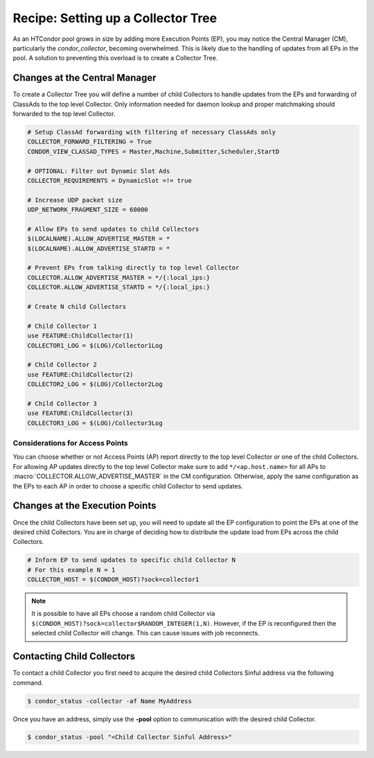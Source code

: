 Recipe: Setting up a Collector Tree
===================================

As an HTCondor pool grows in size by adding more Execution Points (EP), you may
notice the Central Manager (CM), particularly the *condor_collector*, becoming
overwhelmed. This is likely due to the handling of updates from all EPs
in the pool. A solution to preventing this overload is to create a
Collector Tree.

Changes at the Central Manager
------------------------------

To create a Collector Tree you will define a number of child Collectors to
handle updates from the EPs and forwarding of ClassAds to the top level
Collector. Only information needed for daemon lookup and proper matchmaking
should forwarded to the top level Collector.

.. code-block:: condor-config

    # Setup ClassAd forwarding with filtering of necessary ClassAds only
    COLLECTOR_FORWARD_FILTERING = True
    CONDOR_VIEW_CLASSAD_TYPES = Master,Machine,Submitter,Scheduler,StartD

    # OPTIONAL: Filter out Dynamic Slot Ads
    COLLECTOR_REQUIREMENTS = DynamicSlot =!= true

    # Increase UDP packet size
    UDP_NETWORK_FRAGMENT_SIZE = 60000

    # Allow EPs to send updates to child Collectors
    $(LOCALNAME).ALLOW_ADVERTISE_MASTER = *
    $(LOCALNAME).ALLOW_ADVERTISE_STARTD = *

    # Prevent EPs from talking directly to top level Collector
    COLLECTOR.ALLOW_ADVERTISE_MASTER = */{:local_ips:}
    COLLECTOR.ALLOW_ADVERTISE_STARTD = */{:local_ips:}

    # Create N child Collectors

    # Child Collector 1
    use FEATURE:ChildCollector(1)
    COLLECTOR1_LOG = $(LOG)/Collector1Log

    # Child Collector 2
    use FEATURE:ChildCollector(2)
    COLLECTOR2_LOG = $(LOG)/Collector2Log

    # Child Collector 3
    use FEATURE:ChildCollector(3)
    COLLECTOR3_LOG = $(LOG)/Collector3Log

Considerations for Access Points
~~~~~~~~~~~~~~~~~~~~~~~~~~~~~~~~

You can choose whether or not Access Points (AP) report directly to the
top level Collector or one of the child Collectors. For allowing AP updates
directly to the top level Collector make sure to add ``*/<ap.host.name>``
for all APs to :macro:`COLLECTOR.ALLOW_ADVERTISE_MASTER` in the CM configuration.
Otherwise, apply the same configuration as the EPs to each AP in order to
choose a specific child Collector to send updates.

Changes at the Execution Points
-------------------------------

Once the child Collectors have been set up, you will need to update all the
EP configuration to point the EPs at one of the desired child Collectors.
You are in charge of deciding how to distribute the update load from EPs
across the child Collectors.

.. code-block:: condor-config

    # Inform EP to send updates to specific child Collector N
    # For this example N = 1
    COLLECTOR_HOST = $(CONDOR_HOST)?sock=collector1

.. note::

    It is possible to have all EPs choose a random child Collector via
    ``$(CONDOR_HOST)?sock=collector$RANDOM_INTEGER(1,N)``. However,
    if the EP is reconfigured then the selected child Collector will
    change. This can cause issues with job reconnects.

Contacting Child Collectors
---------------------------

To contact a child Collector you first need to acquire the desired child
Collectors Sinful address via the following command.

.. code-block:: console

    $ condor_status -collector -af Name MyAddress

Once you have an address, simply use the **-pool** option to communication
with the desired child Collector.

.. code-block:: console

    $ condor_status -pool "<Child Collector Sinful Address>"
